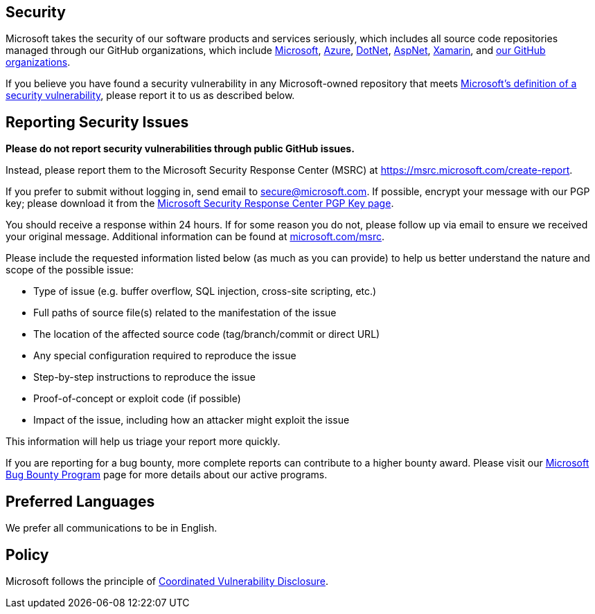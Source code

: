 == Security

Microsoft takes the security of our software products and services
seriously, which includes all source code repositories managed through
our GitHub organizations, which include
https://github.com/microsoft[Microsoft],
https://github.com/Azure[Azure], https://github.com/dotnet[DotNet],
https://github.com/aspnet[AspNet], https://github.com/xamarin[Xamarin],
and https://opensource.microsoft.com/[our GitHub organizations].

If you believe you have found a security vulnerability in any
Microsoft-owned repository that meets
https://aka.ms/opensource/security/definition[Microsoft’s definition of
a security vulnerability], please report it to us as described below.

== Reporting Security Issues

*Please do not report security vulnerabilities through public GitHub
issues.*

Instead, please report them to the Microsoft Security Response Center
(MSRC) at
https://aka.ms/opensource/security/create-report[https://msrc.microsoft.com/create-report].

If you prefer to submit without logging in, send email to
secure@microsoft.com. If possible, encrypt your message with our PGP
key; please download it from the
https://aka.ms/opensource/security/pgpkey[Microsoft Security Response
Center PGP Key page].

You should receive a response within 24 hours. If for some reason you do
not, please follow up via email to ensure we received your original
message. Additional information can be found at
https://aka.ms/opensource/security/msrc[microsoft.com/msrc].

Please include the requested information listed below (as much as you
can provide) to help us better understand the nature and scope of the
possible issue:

* Type of issue (e.g. buffer overflow, SQL injection, cross-site
scripting, etc.)
* Full paths of source file(s) related to the manifestation of the issue
* The location of the affected source code (tag/branch/commit or direct
URL)
* Any special configuration required to reproduce the issue
* Step-by-step instructions to reproduce the issue
* Proof-of-concept or exploit code (if possible)
* Impact of the issue, including how an attacker might exploit the issue

This information will help us triage your report more quickly.

If you are reporting for a bug bounty, more complete reports can
contribute to a higher bounty award. Please visit our
https://aka.ms/opensource/security/bounty[Microsoft Bug Bounty Program]
page for more details about our active programs.

== Preferred Languages

We prefer all communications to be in English.

== Policy

Microsoft follows the principle of
https://aka.ms/opensource/security/cvd[Coordinated Vulnerability
Disclosure].

